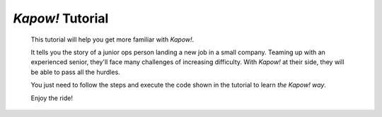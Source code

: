 *Kapow!* Tutorial
=================

  This tutorial will help you get more familiar with *Kapow!*.

  It tells you the story of a junior ops person landing a new job in a small
  company.  Teaming up with an experienced senior, they'll face many challenges
  of increasing difficulty.  With *Kapow!* at their side, they will be able to
  pass all the hurdles.

  You just need to follow the steps and execute the code shown in the tutorial
  to learn *the Kapow! way*.

  Enjoy the ride!
